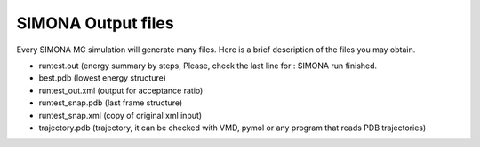 
SIMONA Output files
+++++++++++++++++++


Every SIMONA MC simulation will generate many files. Here is a brief description 
of the files you may obtain.

* runtest.out (energy summary by steps, Please, check the last line for : SIMONA run finished.
* best.pdb (lowest energy structure)
* runtest_out.xml (output for acceptance ratio)
* runtest_snap.pdb (last frame structure)
* runtest_snap.xml (copy of original xml input)
* trajectory.pdb (trajectory, it can be checked with VMD, pymol or any program that reads PDB trajectories)
